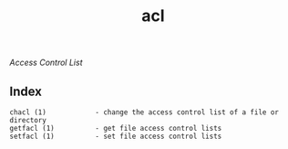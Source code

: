 # File           : cix-acl.org
# Created        : <2016-11-07 Mon 19:54:33 GMT>
# Last Modified  : <2016-11-07 Mon 21:47:35 GMT> sharlatan
# Author         : sharlatan
# Maintainer(s   :
# Short          :

#+OPTIONS: num:nil

#+TITLE: acl
/Access Control List/

** Index
#+BEGIN_EXAMPLE
    chacl (1)            - change the access control list of a file or directory
    getfacl (1)          - get file access control lists
    setfacl (1)          - set file access control lists
#+END_EXAMPLE
